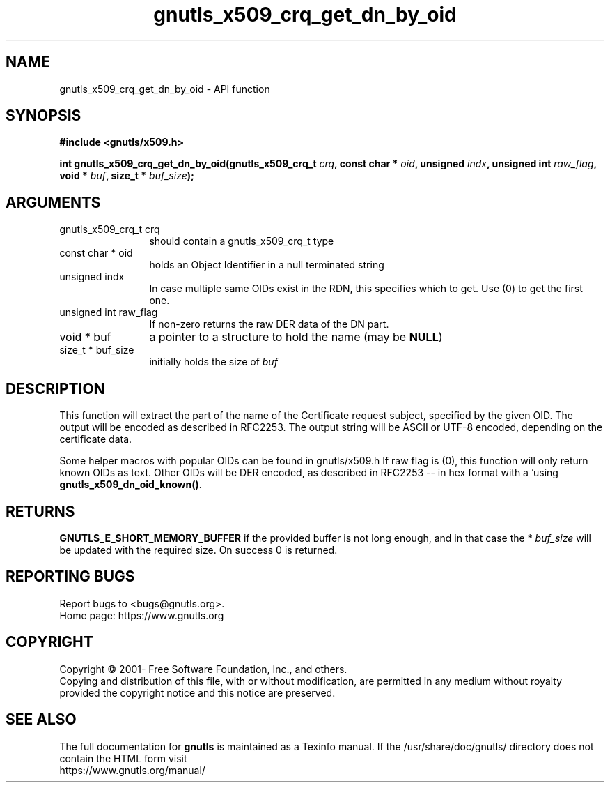 .\" DO NOT MODIFY THIS FILE!  It was generated by gdoc.
.TH "gnutls_x509_crq_get_dn_by_oid" 3 "3.7.0" "gnutls" "gnutls"
.SH NAME
gnutls_x509_crq_get_dn_by_oid \- API function
.SH SYNOPSIS
.B #include <gnutls/x509.h>
.sp
.BI "int gnutls_x509_crq_get_dn_by_oid(gnutls_x509_crq_t " crq ", const char * " oid ", unsigned " indx ", unsigned int " raw_flag ", void * " buf ", size_t * " buf_size ");"
.SH ARGUMENTS
.IP "gnutls_x509_crq_t crq" 12
should contain a gnutls_x509_crq_t type
.IP "const char * oid" 12
holds an Object Identifier in a null terminated string
.IP "unsigned indx" 12
In case multiple same OIDs exist in the RDN, this specifies
which to get. Use (0) to get the first one.
.IP "unsigned int raw_flag" 12
If non\-zero returns the raw DER data of the DN part.
.IP "void * buf" 12
a pointer to a structure to hold the name (may be \fBNULL\fP)
.IP "size_t * buf_size" 12
initially holds the size of  \fIbuf\fP 
.SH "DESCRIPTION"
This function will extract the part of the name of the Certificate
request subject, specified by the given OID. The output will be
encoded as described in RFC2253. The output string will be ASCII
or UTF\-8 encoded, depending on the certificate data.

Some helper macros with popular OIDs can be found in gnutls/x509.h
If raw flag is (0), this function will only return known OIDs as
text. Other OIDs will be DER encoded, as described in RFC2253 \-\-
in hex format with a '\#' prefix.  You can check about known OIDs
using \fBgnutls_x509_dn_oid_known()\fP.
.SH "RETURNS"
\fBGNUTLS_E_SHORT_MEMORY_BUFFER\fP if the provided buffer is
not long enough, and in that case the * \fIbuf_size\fP will be
updated with the required size.  On success 0 is returned.
.SH "REPORTING BUGS"
Report bugs to <bugs@gnutls.org>.
.br
Home page: https://www.gnutls.org

.SH COPYRIGHT
Copyright \(co 2001- Free Software Foundation, Inc., and others.
.br
Copying and distribution of this file, with or without modification,
are permitted in any medium without royalty provided the copyright
notice and this notice are preserved.
.SH "SEE ALSO"
The full documentation for
.B gnutls
is maintained as a Texinfo manual.
If the /usr/share/doc/gnutls/
directory does not contain the HTML form visit
.B
.IP https://www.gnutls.org/manual/
.PP
